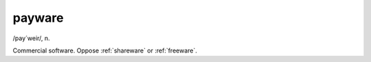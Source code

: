 .. _payware:

============================================================
payware
============================================================

/pay´weir/, n\.

Commercial software.
Oppose :ref:`shareware` or :ref:`freeware`\.

